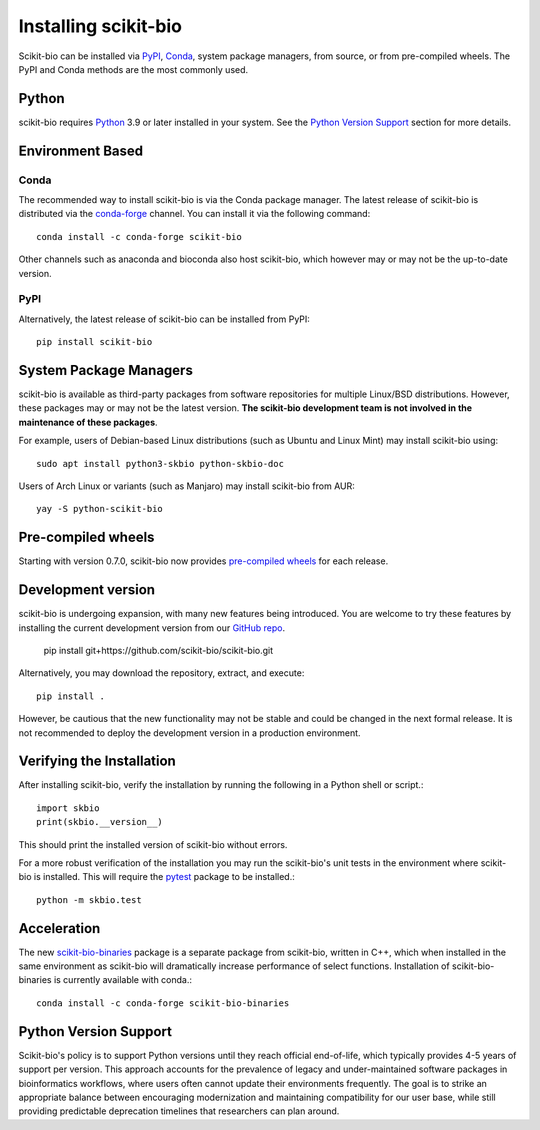 Installing scikit-bio
=====================

Scikit-bio can be installed via `PyPI <https://pypi.org/>`_, `Conda <https://docs.conda.io/>`_, system package managers, from source, or from pre-compiled wheels. The PyPI and Conda methods are the most commonly used.

Python
------

scikit-bio requires `Python <https://www.python.org/>`_ 3.9 or later installed in your system. See the `Python Version Support`_ section for more details.


Environment Based
-----------------
Conda
^^^^^

The recommended way to install scikit-bio is via the Conda package manager. The latest release of scikit-bio is distributed via the `conda-forge <https://conda-forge.org/>`_ channel. You can install it via the following command::

    conda install -c conda-forge scikit-bio

Other channels such as anaconda and bioconda also host scikit-bio, which however may or may not be the up-to-date version.


PyPI
^^^^

Alternatively, the latest release of scikit-bio can be installed from PyPI::

    pip install scikit-bio


System Package Managers
-----------------------

scikit-bio is available as third-party packages from software repositories for multiple Linux/BSD distributions. However, these packages may or may not be the latest version. **The scikit-bio development team is not involved in the maintenance of these packages**.

For example, users of Debian-based Linux distributions (such as Ubuntu and Linux Mint) may install scikit-bio using::

    sudo apt install python3-skbio python-skbio-doc

Users of Arch Linux or variants (such as Manjaro) may install scikit-bio from AUR::

    yay -S python-scikit-bio


Pre-compiled wheels
-------------------

Starting with version 0.7.0, scikit-bio now provides `pre-compiled wheels <https://pypi.org/project/scikit-bio/#files>`_ for each release.


Development version
-------------------

scikit-bio is undergoing expansion, with many new features being introduced. You are welcome to try these features by installing the current development version from our `GitHub repo <https://github.com/scikit-bio/scikit-bio>`_.

    pip install git+https://github.com/scikit-bio/scikit-bio.git

Alternatively, you may download the repository, extract, and execute::

    pip install .

However, be cautious that the new functionality may not be stable and could be changed in the next formal release. It is not recommended to deploy the development version in a production environment.


Verifying the Installation
--------------------------

After installing scikit-bio, verify the installation by running the following in a Python shell or script.::

    import skbio
    print(skbio.__version__)

This should print the installed version of scikit-bio without errors.

For a more robust verification of the installation you may run the scikit-bio's unit tests in the environment where scikit-bio is installed. This will require the `pytest <https://github.com/pytest-dev/pytest>`_ package to be installed.::

    python -m skbio.test


Acceleration
------------

The new `scikit-bio-binaries <https://github.com/scikit-bio/scikit-bio-binaries>`_ package is a separate package from scikit-bio, written in C++, which when installed in the same environment as scikit-bio will dramatically increase performance of select functions. Installation of scikit-bio-binaries is currently available with conda.::

    conda install -c conda-forge scikit-bio-binaries


Python Version Support
----------------------

Scikit-bio's policy is to support Python versions until they reach official end-of-life, which typically provides 4-5 years of support per version. This approach accounts for the prevalence of legacy and under-maintained software packages in bioinformatics workflows, where users often cannot update their environments frequently. The goal is to strike an appropriate balance between encouraging modernization and maintaining compatibility for our user base, while still providing predictable deprecation timelines that researchers can plan around.
